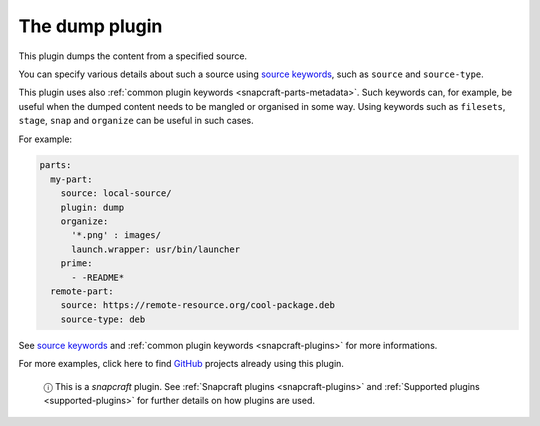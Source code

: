 .. 8007.md

.. _the-dump-plugin:

The dump plugin
===============

This plugin dumps the content from a specified source.

You can specify various details about such a source using `source keywords <snapcraft-parts-metadata.md#the-dump-plugin-heading--source>`__, such as ``source`` and ``source-type``.

This plugin uses also :ref:`common plugin keywords <snapcraft-parts-metadata>`. Such keywords can, for example, be useful when the dumped content needs to be mangled or organised in some way. Using keywords such as ``filesets``, ``stage``, ``snap`` and ``organize`` can be useful in such cases.

For example:

.. code:: yaml

   parts:
     my-part:
       source: local-source/
       plugin: dump
       organize:
         '*.png' : images/
         launch.wrapper: usr/bin/launcher
       prime:
         - -README*
     remote-part:
       source: https://remote-resource.org/cool-package.deb
       source-type: deb

See `source keywords <snapcraft-parts-metadata.md#the-dump-plugin-heading--source>`__ and :ref:`common plugin keywords <snapcraft-plugins>` for more informations.

For more examples, click here to find `GitHub <https://github.com/search?o=desc&q=path%3Asnapcraft.yaml+%22plugin%3A+dump%22+&s=indexed&type=Code&utf8=%E2%9C%93>`__ projects already using this plugin.

   ⓘ This is a *snapcraft* plugin. See :ref:`Snapcraft plugins <snapcraft-plugins>` and :ref:`Supported plugins <supported-plugins>` for further details on how plugins are used.
